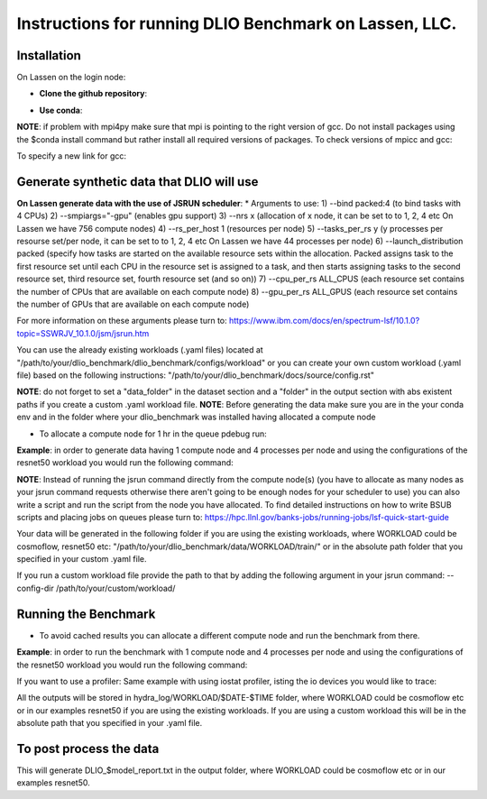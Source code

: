 Instructions for running DLIO Benchmark on Lassen, LLC.
=============

'''''''''''''''''''''''
Installation
'''''''''''''''''''''''
On Lassen on the login node: 

* **Clone the github repository**:

.. code block:: bash

	git clone https://github.com/argonne-lcf/dlio_benchmark
	cd dlio_benchmark/

* **Use conda**:

.. code block:: bash

	# Setup the required channels:
	conda config --prepend channels https://public.dhe.ibm.com/ibmdl/export/pub/software/server/ibm-ai/conda/

	# Create and activate environment
	conda env create --prefix ./dlio_env_ppc --file environment-ppc.yaml --force
	conda activate ./dlio_env_ppc

	#Install other dependencies and make sure it finishes successfully with no errors:
	python -m pip install .


**NOTE**: if problem with mpi4py make sure that mpi is pointing to the right version of gcc.
Do not install packages using the $conda install command but rather install all required versions of packages.
To check versions of mpicc and gcc:

.. code block:: bash

	gcc --version
	mpicc --version

To specify a new link for gcc:

.. code block:: bash

	which mpicc
	export CC='which mpicc'
	export CXX=mpic++

'''''''''''''''''''''''
Generate synthetic data that DLIO will use
'''''''''''''''''''''''

**On Lassen generate data with the use of JSRUN scheduler**:
* Arguments to use:
1) --bind packed:4 (to bind tasks with 4 CPUs)
2) --smpiargs="-gpu" (enables gpu support)
3) --nrs x (allocation of x node, it can be set to to 1, 2, 4 etc On Lassen we have 756 compute nodes)
4) --rs_per_host 1 (resources per node)
5) --tasks_per_rs y (y processes per resourse set/per node, it can be set to to 1, 2, 4 etc On Lassen we have 44 processes per node)
6) --launch_distribution packed (specify how tasks are started on the available resource sets within the allocation. Packed assigns task to the first resource set until each CPU in the resource set is assigned to a task, and then starts assigning tasks to the second resource set, third resource set, fourth resource set (and so on))
7) --cpu_per_rs ALL_CPUS (each resource set contains the number of CPUs that are available on each compute node)
8) --gpu_per_rs ALL_GPUS (each resource set contains the number of GPUs that are available on each compute node)

For more information on these arguments please turn to: https://www.ibm.com/docs/en/spectrum-lsf/10.1.0?topic=SSWRJV_10.1.0/jsm/jsrun.htm

You can use the already existing workloads (.yaml files) located at "/path/to/your/dlio_benchmark/dlio_benchmark/configs/workload" or you can create your own custom workload (.yaml file) based on the following instructions: "/path/to/your/dlio_benchmark/docs/source/config.rst"

**NOTE**: do not forget to set a "data_folder" in the dataset section and a "folder" in the output section with abs existent paths if you create a custom .yaml workload file.
**NOTE**: Before generating the data make sure you are in the your conda env and in the folder where your dlio_benchmark was installed having allocated a compute node

* To allocate a compute node for 1 hr in the queue pdebug run:

.. code block:: bash

	lalloc 1 -W 60 -q pdebug

**Example**: in order to generate data having 1 compute node and 4 processes per node and using the configurations of the resnet50 workload you would run the following command:

.. code block:: bash

	jsrun --bind packed:4 --smpiargs="-gpu" --nrs 1 --rs_per_host 1 --tasks_per_rs 4 --launch_distribution packed --cpu_per_rs ALL_CPUS --gpu_per_rs ALL_GPUS dlio_benchmark workload=resnet50 ++workload.workflow.generate_data=True ++workload.workflow.train=False

**NOTE**: Instead of running the jsrun command directly from the compute node(s) (you have to allocate as many nodes as your jsrun command requests otherwise there aren't going to be enough nodes for your scheduler to use) you can also write a script and run the script from the node you have allocated. To find detailed instructions on how to write BSUB scripts and placing jobs on queues please turn to: https://hpc.llnl.gov/banks-jobs/running-jobs/lsf-quick-start-guide 

Your data will be generated in the following folder if you are using the existing workloads, where WORKLOAD could be cosmoflow, resnet50 etc: "/path/to/your/dlio_benchmark/data/WORKLOAD/train/" or in the absolute path folder that you specified in your custom .yaml file.

If you run a custom workload file provide the path to that by adding the following argument in your jsrun command: --config-dir /path/to/your/custom/workload/

'''''''''''''''''''''''
Running the Benchmark
'''''''''''''''''''''''

* To avoid cached results you can allocate a different compute node and run the benchmark from there.

**Example**: in order to run the benchmark with 1 compute node and 4 processes per node and using the configurations of the resnet50 workload you would run the following command:

.. code block:: bash

	jsrun --bind packed:4 --smpiargs="-gpu" --nrs 1 --rs_per_host 1 --tasks_per_rs 4 --launch_distribution packed --cpu_per_rs ALL_CPUS --gpu_per_rs ALL_GPUS dlio_benchmark workload=resnet50 ++workload.workflow.generate_data=False ++workload.workflow.train=True

If you want to use a profiler: Same example with using iostat profiler, isting the io devices you would like to trace:

.. code block:: bash

	jsrun --bind packed:4 --smpiargs="-gpu" --nrs 1 --rs_per_host 1 --tasks_per_rs 4 --launch_distribution packed --cpu_per_rs ALL_CPUS --gpu_per_rs ALL_GPUS dlio_benchmark workload=resnet50 ++workload.workflow.generate_data=False ++workload.workflow.profiling=True ++workload.profiling.profiler=iostat ++workload.profiling.iostat_devices=[sda,sdb]

All the outputs will be stored in hydra_log/WORKLOAD/$DATE-$TIME folder, where WORKLOAD could be cosmoflow etc or in our examples resnet50 if you are using the existing workloads. If you are using a custom workload this will be in the absolute path that you specified in your .yaml file.

'''''''''''''''''''''''
To post process the data
'''''''''''''''''''''''

.. code block:: bash

	dlio_postprocessor --output-folder hydra_log/WORKLOAD/$DATE-$TIME

This will generate DLIO_$model_report.txt in the output folder, where WORKLOAD could be cosmoflow etc or in our examples resnet50.
